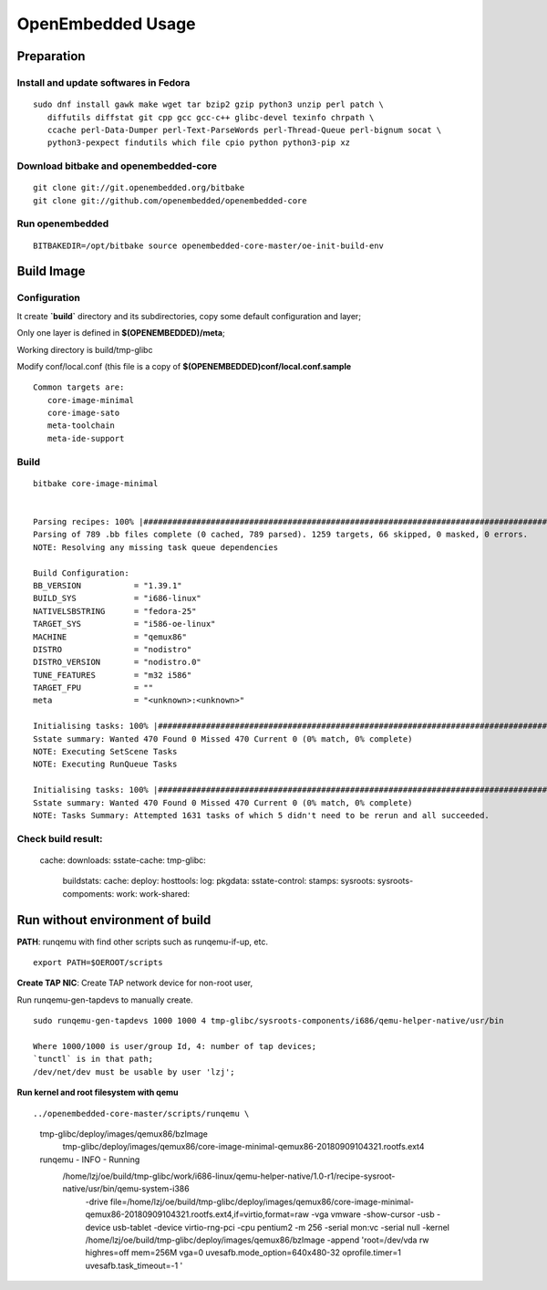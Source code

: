 OpenEmbedded Usage
#############################

Preparation
==========================
Install and update softwares in Fedora
-------------------------------------------
::

 sudo dnf install gawk make wget tar bzip2 gzip python3 unzip perl patch \
    diffutils diffstat git cpp gcc gcc-c++ glibc-devel texinfo chrpath \
    ccache perl-Data-Dumper perl-Text-ParseWords perl-Thread-Queue perl-bignum socat \
    python3-pexpect findutils which file cpio python python3-pip xz


Download bitbake and openembedded-core
-------------------------------------------
::

  git clone git://git.openembedded.org/bitbake
  git clone git://github.com/openembedded/openembedded-core


Run openembedded
---------------------------
::

 BITBAKEDIR=/opt/bitbake source openembedded-core-master/oe-init-build-env 


Build Image
===========================

Configuration
----------------------
It create **`build`** directory and its subdirectories, copy some default configuration and layer;

Only one layer is defined in **$(OPENEMBEDDED)/meta**;

Working directory is build/tmp-glibc

Modify conf/local.conf (this file is a copy of **$(OPENEMBEDDED)conf/local.conf.sample**

::

 Common targets are:
    core-image-minimal
    core-image-sato
    meta-toolchain
    meta-ide-support


Build
----------------
::

 bitbake core-image-minimal

 
 Parsing recipes: 100% |###############################################################################################################| Time: 0:03:26
 Parsing of 789 .bb files complete (0 cached, 789 parsed). 1259 targets, 66 skipped, 0 masked, 0 errors.
 NOTE: Resolving any missing task queue dependencies

 Build Configuration:
 BB_VERSION           = "1.39.1"
 BUILD_SYS            = "i686-linux"
 NATIVELSBSTRING      = "fedora-25"
 TARGET_SYS           = "i586-oe-linux"
 MACHINE              = "qemux86"
 DISTRO               = "nodistro"
 DISTRO_VERSION       = "nodistro.0"
 TUNE_FEATURES        = "m32 i586"
 TARGET_FPU           = ""
 meta                 = "<unknown>:<unknown>"

 Initialising tasks: 100% |############################################################################################################| Time: 0:00:06
 Sstate summary: Wanted 470 Found 0 Missed 470 Current 0 (0% match, 0% complete)
 NOTE: Executing SetScene Tasks
 NOTE: Executing RunQueue Tasks

 Initialising tasks: 100% |############################################################################################################| Time: 0:00:06
 Sstate summary: Wanted 470 Found 0 Missed 470 Current 0 (0% match, 0% complete)
 NOTE: Tasks Summary: Attempted 1631 tasks of which 5 didn't need to be rerun and all succeeded.


Check build result:
---------------------------------------
  cache:
  downloads:
  sstate-cache:
  tmp-glibc: 
     buildstats:
     cache:
     deploy:
     hosttools:
     log:
     pkgdata:
     sstate-control:
     stamps:
     sysroots:
     sysroots-compoments:
     work:
     work-shared:
  


Run without environment of build
==================================

**PATH**: runqemu with find other scripts such as runqemu-if-up, etc.
::

  export PATH=$OEROOT/scripts

**Create TAP NIC**:
Create TAP network device for non-root user,

Run runqemu-gen-tapdevs to manually create.
::

  sudo runqemu-gen-tapdevs 1000 1000 4 tmp-glibc/sysroots-components/i686/qemu-helper-native/usr/bin
  
  Where 1000/1000 is user/group Id, 4: number of tap devices; 
  `tunctl` is in that path;
  /dev/net/dev must be usable by user 'lzj';

  
**Run kernel and root filesystem with qemu**

::

../openembedded-core-master/scripts/runqemu \
  tmp-glibc/deploy/images/qemux86/bzImage \
	tmp-glibc/deploy/images/qemux86/core-image-minimal-qemux86-20180909104321.rootfs.ext4 

  runqemu - INFO - Running \
    /home/lzj/oe/build/tmp-glibc/work/i686-linux/qemu-helper-native/1.0-r1/recipe-sysroot-native/usr/bin/qemu-system-i386  \
      -drive file=/home/lzj/oe/build/tmp-glibc/deploy/images/qemux86/core-image-minimal-qemux86-20180909104321.rootfs.ext4,if=virtio,format=raw -vga vmware -show-cursor -usb -device usb-tablet -device virtio-rng-pci   -cpu pentium2 -m 256 -serial mon:vc -serial null -kernel /home/lzj/oe/build/tmp-glibc/deploy/images/qemux86/bzImage -append 'root=/dev/vda rw highres=off  mem=256M vga=0 uvesafb.mode_option=640x480-32 oprofile.timer=1 uvesafb.task_timeout=-1 '

